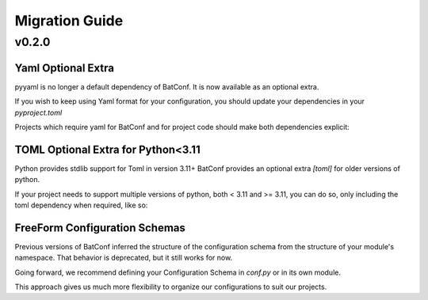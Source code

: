 ###############
Migration Guide
###############


******
v0.2.0
******
===================
Yaml Optional Extra
===================
pyyaml is no longer a default dependency of BatConf.
It is now available as an optional extra.

If you wish to keep using Yaml format for your configuration,
you should update your dependencies in your `pyproject.toml`

.. code-block:: TOML
    :caption: old pyproject.toml

    dependencies = [
        "batconf[yaml]>=0.2",
    ]

Projects which require yaml for BatConf and for project code
should make both dependencies explicit:

.. code-block:: TOML
    :caption: pyproject.toml

    dependencies = [
        "batconf[yaml]>=0.2",
        "pyyaml=*",
    ]

====================================
TOML Optional Extra for Python<3.11
====================================
Python provides stdlib support for Toml in version 3.11+
BatConf provides an optional extra `[toml]` for older versions of python.

.. code-block:: TOML
    :caption: pyproject.toml

    dependencies = [
        "batconf[toml]>=0.2",
    ]

If your project needs to support multiple versions of python,
both < 3.11 and >= 3.11, you can do so,
only including the toml dependency when required, like so:

.. code-block:: TOML
    :caption: pyproject.toml

    dependencies = [
        "batconf=*",
        "batconf[toml]>=0.2; python_version <= '3.11'",
    ]


==============================
FreeForm Configuration Schemas
==============================
Previous versions of BatConf inferred the structure of the configuration schema
from the structure of your module's namespace.
That behavior is deprecated, but it still works for now.

Going forward, we recommend defining your Configuration Schema in `conf.py`
or in its own module.

.. code-block:: PYTHON
    :caption: conf.py example Schema

    # Import MyClient, which provides a 'Config' dataclass.
    # Import a configuration schema from a submodule in your project.
    from .submodule import MyClient, SubmoduleConfigSchema


    @dataclass
    class ClientConfigurationsSchema:
        """
        .. versionchanged:: 0.2
           Added support for multiple configurations from single Schema.
        """
        clientA: MyClient.Config
        clientB: MyClient.Config
        doc: str = "Configurations for multiple clients"


    @dataclass
    class ProjectConfigSchema:
        # Configuration subsection for a specific submodule
        submodule: SubmoduleConfigSchema
        clients: ClientConfigurationsSchema
        # Schemas can be reused
        moreclients: ClientConfigurationsSchema
        doc: str = "Root Configuration Schema for your project"

This approach gives us much more flexibility to organize our configurations
to suit our projects.
